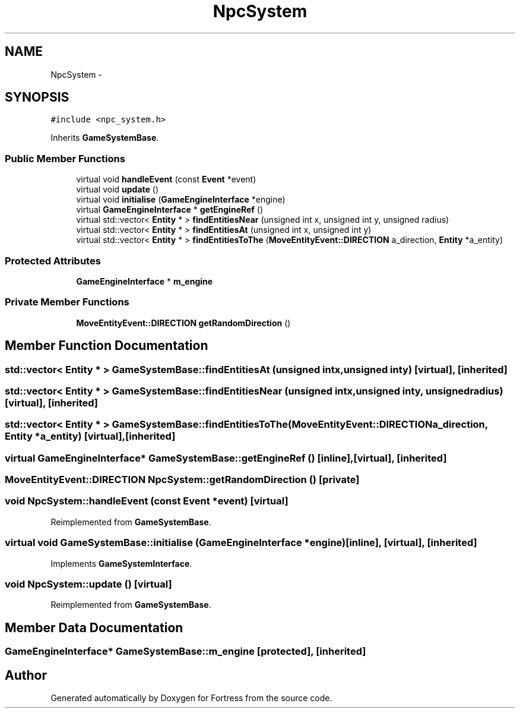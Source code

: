 .TH "NpcSystem" 3 "Fri Jul 24 2015" "Fortress" \" -*- nroff -*-
.ad l
.nh
.SH NAME
NpcSystem \- 
.SH SYNOPSIS
.br
.PP
.PP
\fC#include <npc_system\&.h>\fP
.PP
Inherits \fBGameSystemBase\fP\&.
.SS "Public Member Functions"

.in +1c
.ti -1c
.RI "virtual void \fBhandleEvent\fP (const \fBEvent\fP *event)"
.br
.ti -1c
.RI "virtual void \fBupdate\fP ()"
.br
.ti -1c
.RI "virtual void \fBinitialise\fP (\fBGameEngineInterface\fP *engine)"
.br
.ti -1c
.RI "virtual \fBGameEngineInterface\fP * \fBgetEngineRef\fP ()"
.br
.ti -1c
.RI "virtual std::vector< \fBEntity\fP * > \fBfindEntitiesNear\fP (unsigned int x, unsigned int y, unsigned radius)"
.br
.ti -1c
.RI "virtual std::vector< \fBEntity\fP * > \fBfindEntitiesAt\fP (unsigned int x, unsigned int y)"
.br
.ti -1c
.RI "virtual std::vector< \fBEntity\fP * > \fBfindEntitiesToThe\fP (\fBMoveEntityEvent::DIRECTION\fP a_direction, \fBEntity\fP *a_entity)"
.br
.in -1c
.SS "Protected Attributes"

.in +1c
.ti -1c
.RI "\fBGameEngineInterface\fP * \fBm_engine\fP"
.br
.in -1c
.SS "Private Member Functions"

.in +1c
.ti -1c
.RI "\fBMoveEntityEvent::DIRECTION\fP \fBgetRandomDirection\fP ()"
.br
.in -1c
.SH "Member Function Documentation"
.PP 
.SS "std::vector< \fBEntity\fP * > GameSystemBase::findEntitiesAt (unsigned intx, unsigned inty)\fC [virtual]\fP, \fC [inherited]\fP"

.SS "std::vector< \fBEntity\fP * > GameSystemBase::findEntitiesNear (unsigned intx, unsigned inty, unsignedradius)\fC [virtual]\fP, \fC [inherited]\fP"

.SS "std::vector< \fBEntity\fP * > GameSystemBase::findEntitiesToThe (\fBMoveEntityEvent::DIRECTION\fPa_direction, \fBEntity\fP *a_entity)\fC [virtual]\fP, \fC [inherited]\fP"

.SS "virtual \fBGameEngineInterface\fP* GameSystemBase::getEngineRef ()\fC [inline]\fP, \fC [virtual]\fP, \fC [inherited]\fP"

.SS "\fBMoveEntityEvent::DIRECTION\fP NpcSystem::getRandomDirection ()\fC [private]\fP"

.SS "void NpcSystem::handleEvent (const \fBEvent\fP *event)\fC [virtual]\fP"

.PP
Reimplemented from \fBGameSystemBase\fP\&.
.SS "virtual void GameSystemBase::initialise (\fBGameEngineInterface\fP *engine)\fC [inline]\fP, \fC [virtual]\fP, \fC [inherited]\fP"

.PP
Implements \fBGameSystemInterface\fP\&.
.SS "void NpcSystem::update ()\fC [virtual]\fP"

.PP
Reimplemented from \fBGameSystemBase\fP\&.
.SH "Member Data Documentation"
.PP 
.SS "\fBGameEngineInterface\fP* GameSystemBase::m_engine\fC [protected]\fP, \fC [inherited]\fP"


.SH "Author"
.PP 
Generated automatically by Doxygen for Fortress from the source code\&.
